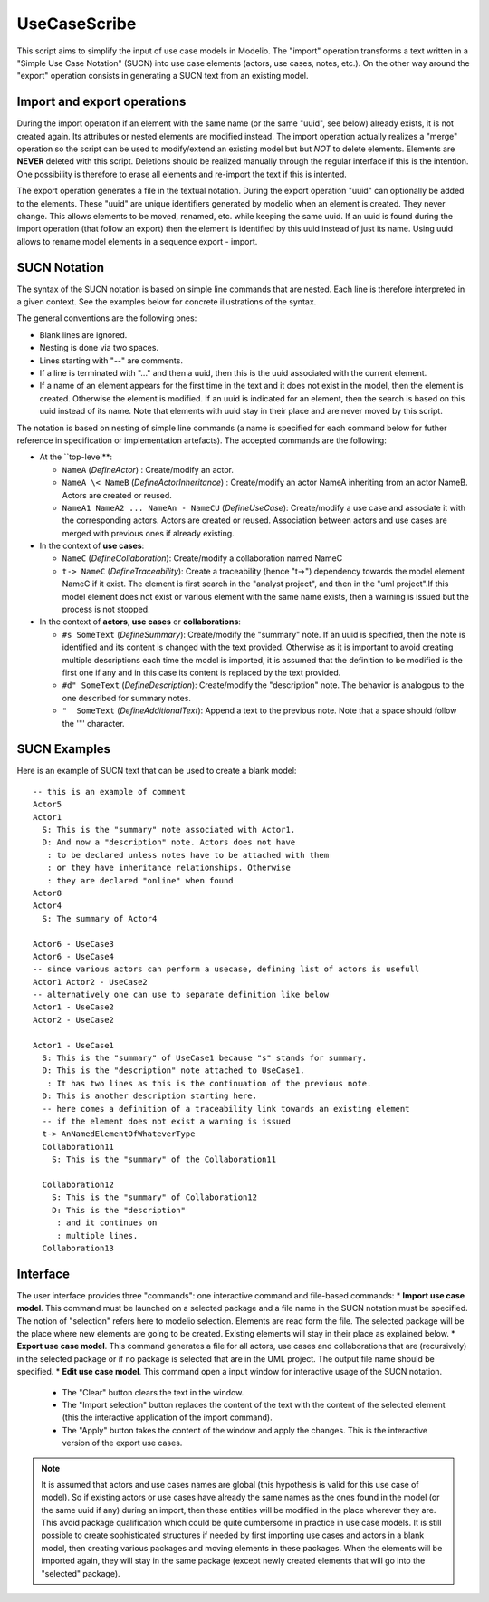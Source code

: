 UseCaseScribe
=============
This script aims to simplify the input of use case models in Modelio. The "import" operation transforms a text written in a "Simple Use Case Notation" (SUCN) into use case elements (actors, use cases, notes, etc.). On the other way around the "export" operation consists in generating a SUCN text from an existing model.

Import and export operations
----------------------------
During the import operation if an element with the same name (or the same "uuid", see below) already exists, it is not created again. Its attributes or nested elements are modified instead. The import operation actually realizes a "merge" operation so the script can be used to modify/extend an existing model but but *NOT* to delete elements. Elements are **NEVER** deleted with this script. Deletions should be realized manually through the regular interface if this is the intention. One possibility is therefore to erase all elements and re-import the text if this is intented.

The export operation generates a file in the textual notation. During the export operation "uuid" can optionally be added to the elements. These "uuid" are unique identifiers generated by modelio when an element is created. They never change. This allows elements to be moved, renamed, etc. while keeping the same uuid. If an uuid is found during the import operation (that follow an export) then the element is identified by this uuid instead of just its name. Using uuid allows to rename model elements in a sequence export - import.

SUCN Notation
-------------
The syntax of the SUCN notation is based on simple line commands that are nested. Each line is therefore interpreted in a given context. See the examples below for concrete illustrations of the syntax.

The general conventions are the following ones:

* Blank lines are ignored.
* Nesting is done via two spaces.
* Lines starting with "--" are comments.
* If a line is terminated with "..." and then a uuid, then this is the uuid associated with the current element.
* If a name of an element appears for the first time in the text and it does not exist in the model, then the element is created. Otherwise the element is modified. If an uuid is indicated for an element, then the search is based on this uuid instead of its name. Note that elements with uuid stay in their place and are never moved by this script.

The notation is based on nesting of simple line commands (a name is specified for each command below for futher reference in specification or implementation artefacts).  The accepted commands are the following:

* At the ``top-level**:

  * ``NameA`` (*DefineActor*) : Create/modify an actor.
  * ``NameA \< NameB`` (*DefineActorInheritance*) : Create/modify an actor NameA inheriting from an actor NameB. Actors are created or reused.
  * ``NameA1 NameA2 ... NameAn - NameCU`` (*DefineUseCase*): Create/modify a use case and associate it with the corresponding actors. Actors are created or reused. Association between actors and use cases are merged with previous ones if already existing.

* In the context of **use cases**:

  * ``NameC`` (*DefineCollaboration*): Create/modify a collaboration named NameC
  * ``t-> NameC`` (*DefineTraceability*): Create a traceability (hence "t->") dependency towards the model element NameC if it exist. The element is first search in the "analyst project", and then in the "uml project".If this model element does not exist or various element with the same name exists, then a warning is issued but the process is not stopped.

* In the context of **actors**, **use cases** or **collaborations**:

  * ``#s SomeText`` (*DefineSummary*): Create/modify the "summary" note. If an uuid is specified, then the note is identified and its content is changed with the text provided. Otherwise as it is important to avoid creating multiple descriptions each time the model is imported, it is assumed that the definition to be modified is the first one if any and in this case its content is replaced by the text provided.
  * ``#d" SomeText`` (*DefineDescription*): Create/modify the "description" note. The behavior is analogous to the one described for summary notes.
  * ``"  SomeText`` (*DefineAdditionalText*): Append a text to the previous note. Note that a space should follow the '"' character.

SUCN Examples
-------------

Here is an example of SUCN text that can be used to create a blank model::

    -- this is an example of comment
    Actor5
    Actor1
      S: This is the "summary" note associated with Actor1.
      D: And now a "description" note. Actors does not have
       : to be declared unless notes have to be attached with them
       : or they have inheritance relationships. Otherwise
       : they are declared "online" when found
    Actor8
    Actor4
      S: The summary of Actor4

    Actor6 - UseCase3
    Actor6 - UseCase4
    -- since various actors can perform a usecase, defining list of actors is usefull
    Actor1 Actor2 - UseCase2
    -- alternatively one can use to separate definition like below
    Actor1 - UseCase2
    Actor2 - UseCase2

    Actor1 - UseCase1
      S: This is the "summary" of UseCase1 because "s" stands for summary.
      D: This is the "description" note attached to UseCase1.
       : It has two lines as this is the continuation of the previous note.
      D: This is another description starting here.
      -- here comes a definition of a traceability link towards an existing element
      -- if the element does not exist a warning is issued
      t-> AnNamedElementOfWhateverType
      Collaboration11
        S: This is the "summary" of the Collaboration11

      Collaboration12
        S: This is the "summary" of Collaboration12
        D: This is the "description"
         : and it continues on
         : multiple lines.
      Collaboration13


Interface
---------

The user interface  provides three "commands": one interactive command and file-based commands:
* **Import use case model**. This command must be launched on a selected package and a file name in the SUCN notation must be specified. The notion of "selection" refers here to modelio selection. Elements are read form the file. The selected package will be the place where new elements are going to be created. Existing elements will stay in their place as explained below.
* **Export use case model**. This command generates a file for all actors, use cases and collaborations that are (recursively) in the selected package or if no package is selected that are in the UML project. The output file name should be specified.
* **Edit use case model**. This command open a input window for interactive usage of the SUCN notation.

  * The "Clear" button clears the text in the window.
  * The "Import selection" button replaces the content of the text with the content of the selected element (this the interactive application of the import command).
  * The "Apply" button takes the content of the window and apply the changes. This is the interactive version of the export use cases.

.. note::

    It is assumed that actors and use cases names are global (this hypothesis is valid for this use case of model). So if existing actors or use cases have already the same names as the ones found in the model (or the same uuid if any) during an import, then these entities will be modified in the place wherever they are. This avoid package qualification which could be quite cumbersome in practice in use case models. It is still possible to create sophisticated structures if needed by first importing use cases and actors in a blank model, then creating various packages and moving elements in these packages. When the elements will be imported again, they will stay in the same package (except newly created elements that will go into the "selected" package).
